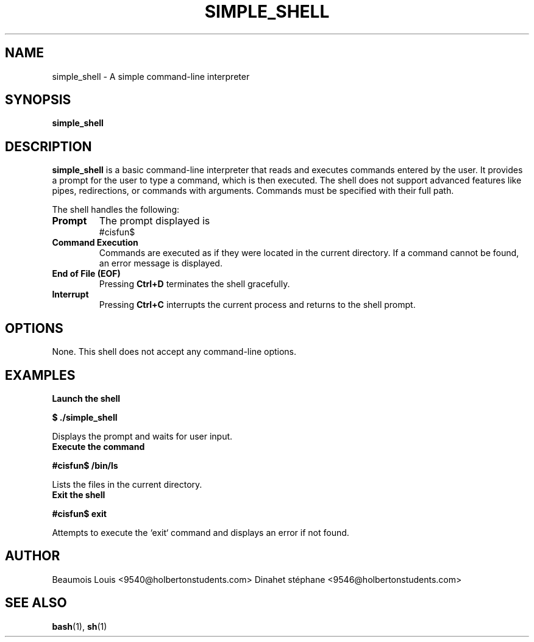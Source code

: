 .\" Manpage for simple_shell
.\" Original version by Julien
.TH SIMPLE_SHELL 1 "August 2024" "1.0" "Simple Shell Manual"
.SH NAME
simple_shell \- A simple command-line interpreter
.SH SYNOPSIS
.B simple_shell
.SH DESCRIPTION
.B simple_shell
is a basic command-line interpreter that reads and executes commands entered by the user. It provides a prompt for the user to type a command, which is then executed. The shell does not support advanced features like pipes, redirections, or commands with arguments. Commands must be specified with their full path.

The shell handles the following:

.TP
.B Prompt
The prompt displayed is
.RS
#cisfun$
.RE
.TP
.B Command Execution
Commands are executed as if they were located in the current directory. If a command cannot be found, an error message is displayed.

.TP
.B End of File (EOF)
Pressing
.B Ctrl+D
terminates the shell gracefully.

.TP
.B Interrupt
Pressing
.B Ctrl+C
interrupts the current process and returns to the shell prompt.
.SH OPTIONS
None. This shell does not accept any command-line options.
.SH EXAMPLES
.TP
.B Launch the shell
.PP
.B $ ./simple_shell
.PP
Displays the prompt and waits for user input.

.TP
.B Execute the command
.PP
.B #cisfun$ /bin/ls
.PP
Lists the files in the current directory.

.TP
.B Exit the shell
.PP
.B #cisfun$ exit
.PP
Attempts to execute the `exit` command and displays an error if not found.
.SH AUTHOR
Beaumois Louis <9540@holbertonstudents.com>
Dinahet stéphane <9546@holbertonstudents.com>
.SH SEE ALSO
.BR bash (1),
.BR sh (1)
